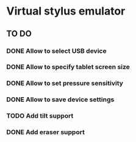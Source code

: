 * Virtual stylus emulator

** TO DO
   
*** DONE Allow to select USB device   
*** DONE Allow to specify tablet screen size
*** DONE Allow to set pressure sensitivity
*** DONE Allow to save device settings
*** TODO Add tilt support
*** DONE Add eraser support

